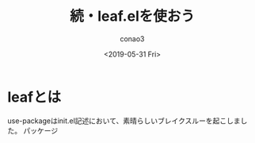 #+title: 続・leaf.elを使おう
#+author: conao3
#+date: <2019-05-31 Fri>

* leafとは
use-packageはinit.el記述において、素晴らしいブレイクスルーを起こしました。
パッケージ
